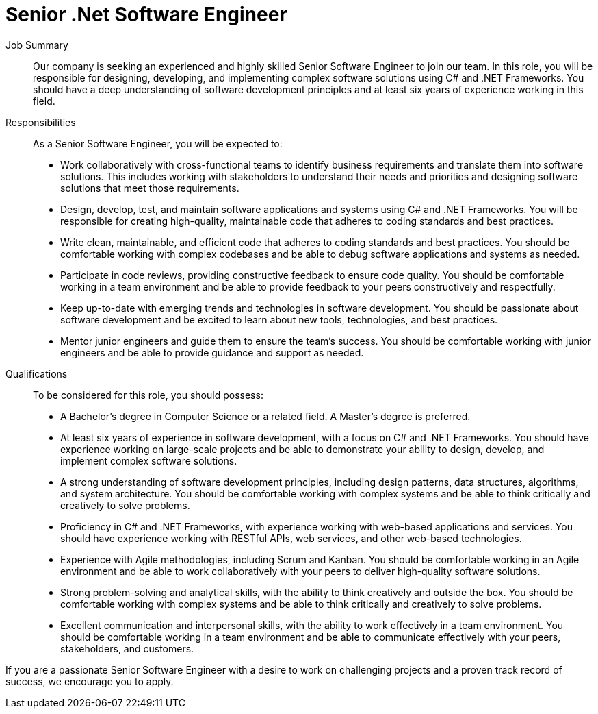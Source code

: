 = Senior .Net Software Engineer
:navtitle: Senior .Net Software Engineer

Job Summary:: Our company is seeking an experienced and highly skilled Senior Software Engineer to join our team. In this role, you will be responsible for designing, developing, and implementing complex software solutions using C# and .NET Frameworks. You should have a deep understanding of software development principles and at least six years of experience working in this field. 

Responsibilities::
As a Senior Software Engineer, you will be expected to:
- Work collaboratively with cross-functional teams to identify business requirements and translate them into software solutions. This includes working with stakeholders to understand their needs and priorities and designing software solutions that meet those requirements.
- Design, develop, test, and maintain software applications and systems using C# and .NET Frameworks. You will be responsible for creating high-quality, maintainable code that adheres to coding standards and best practices.
- Write clean, maintainable, and efficient code that adheres to coding standards and best practices. You should be comfortable working with complex codebases and be able to debug software applications and systems as needed.
- Participate in code reviews, providing constructive feedback to ensure code quality. You should be comfortable working in a team environment and be able to provide feedback to your peers constructively and respectfully.
- Keep up-to-date with emerging trends and technologies in software development. You should be passionate about software development and be excited to learn about new tools, technologies, and best practices.
- Mentor junior engineers and guide them to ensure the team's success. You should be comfortable working with junior engineers and be able to provide guidance and support as needed.

Qualifications::
To be considered for this role, you should possess:
- A Bachelor's degree in Computer Science or a related field. A Master's degree is preferred.
- At least six years of experience in software development, with a focus on C# and .NET Frameworks. You should have experience working on large-scale projects and be able to demonstrate your ability to design, develop, and implement complex software solutions.
- A strong understanding of software development principles, including design patterns, data structures, algorithms, and system architecture. You should be comfortable working with complex systems and be able to think critically and creatively to solve problems.
- Proficiency in C# and .NET Frameworks, with experience working with web-based applications and services. You should have experience working with RESTful APIs, web services, and other web-based technologies.
- Experience with Agile methodologies, including Scrum and Kanban. You should be comfortable working in an Agile environment and be able to work collaboratively with your peers to deliver high-quality software solutions.
- Strong problem-solving and analytical skills, with the ability to think creatively and outside the box. You should be comfortable working with complex systems and be able to think critically and creatively to solve problems.
- Excellent communication and interpersonal skills, with the ability to work effectively in a team environment. You should be comfortable working in a team environment and be able to communicate effectively with your peers, stakeholders, and customers.

If you are a passionate Senior Software Engineer with a desire to work on challenging projects and a proven track record of success, we encourage you to apply.